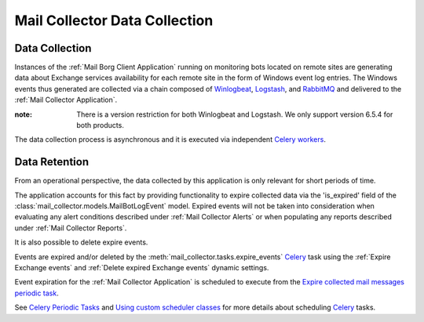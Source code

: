 Mail Collector Data Collection
==============================

Data Collection
---------------

Instances of the :ref:`Mail Borg Client Application` running on monitoring
bots located on remote sites are generating data about Exchange services
availability for each remote site in the form of Windows event log entries.
The Windows events thus generated are collected via a chain composed of
`Winlogbeat <https://www.elastic.co/products/beats/winlogbeat>`_, 
`Logstash <https://www.elastic.co/products/logstash>`_,
and `RabbitMQ <https://www.rabbitmq.com/>`_ and delivered to the
:ref:`Mail Collector Application`.

:note:

        There is a version restriction for both Winlogbeat and Logstash. We
        only support version 6.5.4 for both products.

The data collection process is asynchronous and it is executed via
independent `Celery <https://docs.celeryproject.org/en/latest/index.html>`_
`workers <https://docs.celeryproject.org/en/latest/userguide/workers.html>`_.

Data Retention
--------------

From an operational perspective, the data collected by this application is
only relevant for short periods of time.

The application accounts for this fact by providing functionality to expire
collected data via the 'is_expired' field of the
:class:`mail_collector.models.MailBotLogEvent` model. Expired events will
not be taken into consideration when evaluating any alert conditions described
under :ref:`Mail Collector Alerts` or when populating any reports described
under :ref:`Mail Collector Reports`.

It is also possible to delete expire events.

Events are expired and/or deleted by the
:meth:`mail_collector.tasks.expire_events` `Celery 
<https://docs.celeryproject.org/en/latest/index.html>`_ task using the
:ref:`Expire Exchange events`  and :ref:`Delete expired Exchange events`
dynamic settings.

Event expiration for the :ref:`Mail Collector Application` is scheduled to
execute from the `Expire collected mail messages periodic task 
<../../../admin/django_celery_beat/periodictask/?q=&task=mail_collector.tasks.expire_events>`_.

See `Celery Periodic Tasks 
<http://docs.celeryproject.org/en/latest/userguide/periodic-tasks.html>`_ and
`Using custom scheduler classes 
<http://docs.celeryproject.org/en/latest/userguide/periodic-tasks.html#using-custom-scheduler-classes>`_
for more details about scheduling `Celery 
<https://docs.celeryproject.org/en/latest/index.html>`_ tasks.
